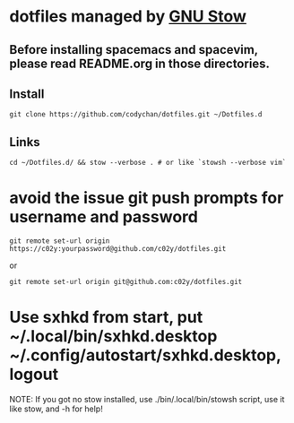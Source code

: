 * dotfiles managed by [[http://www.gnu.org/software/stow/][GNU Stow]]
** Before installing spacemacs and spacevim, please read README.org in those directories.
** Install
   : git clone https://github.com/codychan/dotfiles.git ~/Dotfiles.d
** Links
   : cd ~/Dotfiles.d/ && stow --verbose . # or like `stowsh --verbose vim`
* avoid the issue git push prompts for username and password
   : git remote set-url origin https://c02y:yourpassword@github.com/c02y/dotfiles.git
   or
   : git remote set-url origin git@github.com:c02y/dotfiles.git
* Use sxhkd from start, put ~/.local/bin/sxhkd.desktop ~/.config/autostart/sxhkd.desktop, logout

NOTE: If you got no stow installed, use ./bin/.local/bin/stowsh script, use it like stow, and -h for help!
